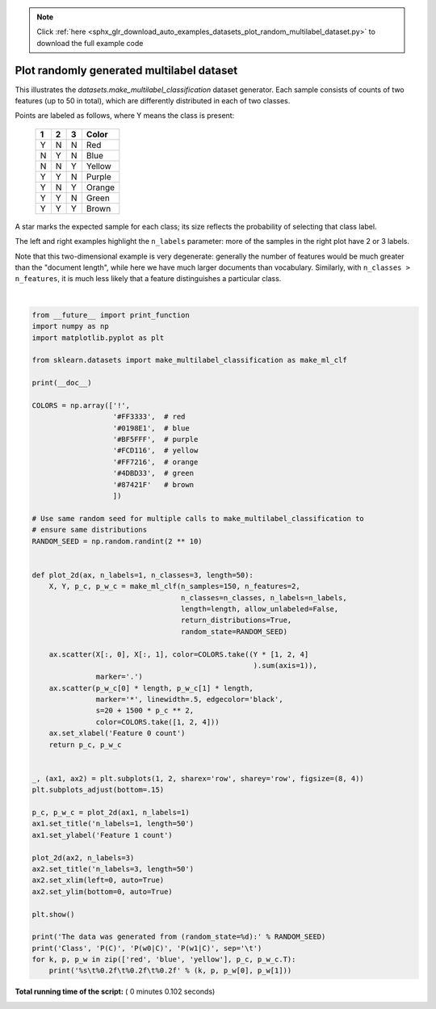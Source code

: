 .. note::
    :class: sphx-glr-download-link-note

    Click :ref:`here <sphx_glr_download_auto_examples_datasets_plot_random_multilabel_dataset.py>` to download the full example code
.. rst-class:: sphx-glr-example-title

.. _sphx_glr_auto_examples_datasets_plot_random_multilabel_dataset.py:


==============================================
Plot randomly generated multilabel dataset
==============================================

This illustrates the `datasets.make_multilabel_classification` dataset
generator. Each sample consists of counts of two features (up to 50 in
total), which are differently distributed in each of two classes.

Points are labeled as follows, where Y means the class is present:

    =====  =====  =====  ======
      1      2      3    Color
    =====  =====  =====  ======
      Y      N      N    Red
      N      Y      N    Blue
      N      N      Y    Yellow
      Y      Y      N    Purple
      Y      N      Y    Orange
      Y      Y      N    Green
      Y      Y      Y    Brown
    =====  =====  =====  ======

A star marks the expected sample for each class; its size reflects the
probability of selecting that class label.

The left and right examples highlight the ``n_labels`` parameter:
more of the samples in the right plot have 2 or 3 labels.

Note that this two-dimensional example is very degenerate:
generally the number of features would be much greater than the
"document length", while here we have much larger documents than vocabulary.
Similarly, with ``n_classes > n_features``, it is much less likely that a
feature distinguishes a particular class.




.. image:: /auto_examples/datasets/images/sphx_glr_plot_random_multilabel_dataset_001.png
    :class: sphx-glr-single-img


.. rst-class:: sphx-glr-script-out

 Out:

 .. code-block:: none

    The data was generated from (random_state=1013):
    Class   P(C)    P(w0|C) P(w1|C)
    red     0.64    0.97    0.03
    blue    0.06    0.60    0.40
    yellow  0.30    0.09    0.91




|


.. code-block:: python


    from __future__ import print_function
    import numpy as np
    import matplotlib.pyplot as plt

    from sklearn.datasets import make_multilabel_classification as make_ml_clf

    print(__doc__)

    COLORS = np.array(['!',
                       '#FF3333',  # red
                       '#0198E1',  # blue
                       '#BF5FFF',  # purple
                       '#FCD116',  # yellow
                       '#FF7216',  # orange
                       '#4DBD33',  # green
                       '#87421F'   # brown
                       ])

    # Use same random seed for multiple calls to make_multilabel_classification to
    # ensure same distributions
    RANDOM_SEED = np.random.randint(2 ** 10)


    def plot_2d(ax, n_labels=1, n_classes=3, length=50):
        X, Y, p_c, p_w_c = make_ml_clf(n_samples=150, n_features=2,
                                       n_classes=n_classes, n_labels=n_labels,
                                       length=length, allow_unlabeled=False,
                                       return_distributions=True,
                                       random_state=RANDOM_SEED)

        ax.scatter(X[:, 0], X[:, 1], color=COLORS.take((Y * [1, 2, 4]
                                                        ).sum(axis=1)),
                   marker='.')
        ax.scatter(p_w_c[0] * length, p_w_c[1] * length,
                   marker='*', linewidth=.5, edgecolor='black',
                   s=20 + 1500 * p_c ** 2,
                   color=COLORS.take([1, 2, 4]))
        ax.set_xlabel('Feature 0 count')
        return p_c, p_w_c


    _, (ax1, ax2) = plt.subplots(1, 2, sharex='row', sharey='row', figsize=(8, 4))
    plt.subplots_adjust(bottom=.15)

    p_c, p_w_c = plot_2d(ax1, n_labels=1)
    ax1.set_title('n_labels=1, length=50')
    ax1.set_ylabel('Feature 1 count')

    plot_2d(ax2, n_labels=3)
    ax2.set_title('n_labels=3, length=50')
    ax2.set_xlim(left=0, auto=True)
    ax2.set_ylim(bottom=0, auto=True)

    plt.show()

    print('The data was generated from (random_state=%d):' % RANDOM_SEED)
    print('Class', 'P(C)', 'P(w0|C)', 'P(w1|C)', sep='\t')
    for k, p, p_w in zip(['red', 'blue', 'yellow'], p_c, p_w_c.T):
        print('%s\t%0.2f\t%0.2f\t%0.2f' % (k, p, p_w[0], p_w[1]))

**Total running time of the script:** ( 0 minutes  0.102 seconds)


.. _sphx_glr_download_auto_examples_datasets_plot_random_multilabel_dataset.py:


.. only :: html

 .. container:: sphx-glr-footer
    :class: sphx-glr-footer-example



  .. container:: sphx-glr-download

     :download:`Download Python source code: plot_random_multilabel_dataset.py <plot_random_multilabel_dataset.py>`



  .. container:: sphx-glr-download

     :download:`Download Jupyter notebook: plot_random_multilabel_dataset.ipynb <plot_random_multilabel_dataset.ipynb>`


.. only:: html

 .. rst-class:: sphx-glr-signature

    `Gallery generated by Sphinx-Gallery <https://sphinx-gallery.readthedocs.io>`_

